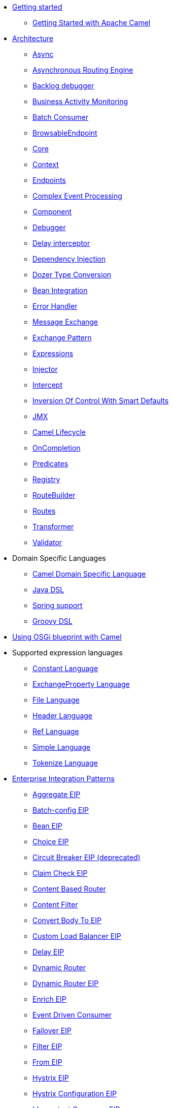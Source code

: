 // this file is auto generated and changes to it will be overwritten
// make edits in docs/*nav.adoc.template files instead

* xref:getting-started.adoc[Getting started]
 ** xref:book-getting-started.adoc[Getting Started with Apache Camel]
* xref:architecture.adoc[Architecture]
 ** xref:async.adoc[Async]
 ** xref:asynchronous-routing-engine.adoc[Asynchronous Routing Engine]
 ** xref:backlogdebugger.adoc[Backlog debugger]
 ** xref:bam.adoc[Business Activity Monitoring]
 ** xref:batch-consumer.adoc[Batch Consumer]
 ** xref:browsable-endpoint.adoc[BrowsableEndpoint]
 ** xref:camel-core.adoc[Core]
 ** xref:camelcontext.adoc[Context]
 ** xref:endpoint.adoc[Endpoints]
 ** xref:cep.adoc[Complex Event Processing]
 ** xref:component.adoc[Component]
 ** xref:debugger.adoc[Debugger]
 ** xref:delay-interceptor.adoc[Delay interceptor]
 ** xref:dependency-injection.adoc[Dependency Injection]
 ** xref:dozer-type-conversion.adoc[Dozer Type Conversion]
 ** xref:bean-integration.adoc[Bean Integration]
 ** xref:error-handler.adoc[Error Handler]
 ** xref:exchange.adoc[Message Exchange]
 ** xref:exchange-pattern.adoc[Exchange Pattern]
 ** xref:expression.adoc[Expressions]
 ** xref:injector.adoc[Injector]
 ** xref:intercept.adoc[Intercept]
 ** xref:inversion-of-control-with-smart-defaults.adoc[Inversion Of Control With Smart Defaults]
 ** xref:jmx.adoc[JMX]
 ** xref:lifecycle.adoc[Camel Lifecycle]
 ** xref:oncompletion.adoc[OnCompletion]
 ** xref:predicate.adoc[Predicates]
 ** xref:registry.adoc[Registry]
 ** xref:route-builder.adoc[RouteBuilder]
 ** xref:routes.adoc[Routes]
 ** xref:transformer.adoc[Transformer]
 ** xref:validator.adoc[Validator]
* Domain Specific Languages
 ** xref:dsl.adoc[Camel Domain Specific Language]
 ** xref:java-dsl.adoc[Java DSL]
 ** xref:spring.adoc[Spring support]
 ** xref:groovy-dsl.adoc[Groovy DSL]
* xref:using-osgi-blueprint-with-camel.adoc[Using OSGi blueprint with Camel]
* Supported expression languages
 ** xref:constant-language.adoc[Constant Language]
 ** xref:exchangeProperty-language.adoc[ExchangeProperty Language]
 ** xref:file-language.adoc[File Language]
 ** xref:header-language.adoc[Header Language]
 ** xref:ref-language.adoc[Ref Language]
 ** xref:simple-language.adoc[Simple Language]
 ** xref:tokenize-language.adoc[Tokenize Language]
* xref:enterprise-integration-patterns.adoc[Enterprise Integration Patterns]
 ** xref:aggregate-eip.adoc[Aggregate EIP]
 ** xref:batch-config-eip.adoc[Batch-config EIP]
 ** xref:bean-eip.adoc[Bean EIP]
 ** xref:choice-eip.adoc[Choice EIP]
 ** xref:circuitBreaker-eip.adoc[Circuit Breaker EIP (deprecated)]
 ** xref:claimCheck-eip.adoc[Claim Check EIP]
 ** xref:content-based-router-eip.adoc[Content Based Router]
 ** xref:content-filter-eip.adoc[Content Filter]
 ** xref:convertBodyTo-eip.adoc[Convert Body To EIP]
 ** xref:customLoadBalancer-eip.adoc[Custom Load Balancer EIP]
 ** xref:delay-eip.adoc[Delay EIP]
 ** xref:dynamic-router.adoc[Dynamic Router]
 ** xref:dynamicRouter-eip.adoc[Dynamic Router EIP]
 ** xref:enrich-eip.adoc[Enrich EIP]
 ** xref:eventDrivenConsumer-eip.adoc[Event Driven Consumer]
 ** xref:failover-eip.adoc[Failover EIP]
 ** xref:filter-eip.adoc[Filter EIP]
 ** xref:from-eip.adoc[From EIP]
 ** xref:hystrix-eip.adoc[Hystrix EIP]
 ** xref:hystrixConfiguration-eip.adoc[Hystrix Configuration EIP]
 ** xref:idempotentConsumer-eip.adoc[Idempotent Consumer EIP]
 ** xref:inOnly-eip.adoc[In Only EIP]
 ** xref:inOut-eip.adoc[In Out EIP]
 ** xref:loadBalance-eip.adoc[Load Balance EIP]
 ** xref:log-eip.adoc[Log EIP]
 ** xref:loop-eip.adoc[Loop EIP]
 ** xref:marshal-eip.adoc[Marshal EIP]
 ** xref:multicast-eip.adoc[Multicast EIP]
 ** xref:onFallback-eip.adoc[On Fallback EIP]
 ** xref:otherwise-eip.adoc[Otherwise EIP]
 ** xref:pipeline-eip.adoc[Pipeline EIP]
 ** xref:pollEnrich-eip.adoc[Poll Enrich EIP]
 ** xref:process-eip.adoc[Process EIP]
 ** xref:random-eip.adoc[Random EIP]
 ** xref:recipientList-eip.adoc[Recipient List EIP]
 ** xref:removeHeader-eip.adoc[Remove Header EIP]
 ** xref:removeHeaders-eip.adoc[Remove Headers EIP]
 ** xref:removeProperties-eip.adoc[Remove Properties EIP]
 ** xref:removeProperty-eip.adoc[Remove Property EIP]
 ** xref:requestReply-eip.adoc[Request Reply]
 ** xref:resequence-eip.adoc[Resequence EIP]
 ** xref:rollback-eip.adoc[Rollback EIP]
 ** xref:roundRobin-eip.adoc[Round Robin EIP]
 ** xref:routingSlip-eip.adoc[Routing Slip EIP]
 ** xref:saga-eip.adoc[Saga EIP]
 ** xref:sample-eip.adoc[Sample EIP]
 ** xref:script-eip.adoc[Script EIP]
 ** xref:serviceCall-eip.adoc[Service Call EIP]
 ** xref:setBody-eip.adoc[Set Body EIP]
 ** xref:setFaultBody-eip.adoc[Set Fault Body EIP]
 ** xref:setHeader-eip.adoc[Set Header EIP]
 ** xref:setOutHeader-eip.adoc[Set Out Header EIP (deprecated)]
 ** xref:setProperty-eip.adoc[Set Property EIP]
 ** xref:sort-eip.adoc[Sort EIP]
 ** xref:split-eip.adoc[Split EIP]
 ** xref:step-eip.adoc[Step EIP]
 ** xref:sticky-eip.adoc[Sticky EIP]
 ** xref:stop-eip.adoc[Stop EIP]
 ** xref:stream-config-eip.adoc[Stream-config EIP]
 ** xref:threads-eip.adoc[Threads EIP]
 ** xref:throttle-eip.adoc[Throttle EIP]
 ** xref:to-eip.adoc[To EIP]
 ** xref:toD-eip.adoc[To D EIP]
 ** xref:topic-eip.adoc[Topic EIP]
 ** xref:transform-eip.adoc[Transform EIP]
 ** xref:unmarshal-eip.adoc[Unmarshal EIP]
 ** xref:validate-eip.adoc[Validate EIP]
 ** xref:weighted-eip.adoc[Weighted EIP]
 ** xref:when-eip.adoc[When EIP]
 ** xref:wireTap-eip.adoc[Wire Tap EIP]
* Frequently asked questions
 ** xref:faq/can-i-get-commercial-support.adoc[Can I get commercial support?]
 ** xref:faq/can-i-use-camel-on-java-14.adoc[Can I use Camel on Java 1.4?]
 ** xref:faq/does-camel-work-on-ibms-jdk.adoc[Does Camel work on IBM's JDK?]
 ** xref:support.adoc[How can I get help?]
 ** xref:faq/how-can-i-get-the-source-code.adoc[How can I get the source code?]
 ** xref:faq/how-does-camel-compare-to-mule.adoc[How does Camel compare to
Mule?]
 ** xref:faq/how-does-camel-compare-to-servicemix.adoc[How does Camel compare
to ServiceMix?]
 ** xref:faq/how-does-camel-compare-to-servicemix-eip.adoc[How does Camel
compare to ServiceMix EIP?]
 ** xref:faq/how-does-camel-compare-to-synapse.adoc[How does Camel compare to
Synapse?]
 ** xref:faq/how-does-camel-work.adoc[How does Camel work?]
 ** xref:faq/how-does-camel-work-with-activemq.adoc[How does Camel work with
ActiveMQ?]
 ** xref:faq/how-does-camel-work-with-servicemix.adoc[How does Camel work with
ServiceMix?]
 ** xref:faq/how-does-the-camel-api-compare-to.adoc[How does the Camel API
compare to?]
 ** xref:faq/how-does-the-website-work.adoc[How does the website work?]
 ** xref:faq/how-do-i-become-a-committer.adoc[How do I become a committer?]
 ** xref:faq/how-do-i-compile-the-code.adoc[How do I compile the code?]
 ** xref:faq/how-do-i-edit-the-website.adoc[How do I edit the website?]
 ** xref:faq/how-do-i-run-camel-using-java-webstart.adoc[How do I run Camel
using Java WebStart?]
 ** xref:faq/if-i-use-servicemix-when-should-i-use-camel.adoc[If I use
ServiceMix when should I use Camel?]
 ** xref:faq/is-camel-an-esb.adoc[Is Camel an ESB?]
 ** xref:faq/is-camel-ioc-friendly.adoc[Is Camel IoC friendly?]
 ** xref:faq/running-camel-standalone.adoc[Running Camel standalone]
 ** xref:faq/what-are-the-dependencies.adoc[What are the dependencies?]
 ** xref:faq/what-is-a-router.adoc[What is a router?]
 ** xref:faq/what-is-camel.adoc[What is Camel?]
 ** xref:faq/what-is-the-license.adoc[What is the license?]
 ** xref:faq/what-jars-do-i-need.adoc[What jars do I need?]
 ** xref:languages.adoc[What languages are supported?]
 ** xref:faq/what-platforms-are-supported.adoc[What platforms are supported?]
 ** xref:faq/why-the-name-camel.adoc[Why the name Camel?]
 ** xref:faq/classloader-issue-of-servicemix-camel-component.adoc[Classloader issue of servicemix-camel component]
 ** xref:faq/how-do-i-specify-which-method-to-use-when-using-beans-in-routes.adoc[How do I specify which method to use when using beans in routes?]
 ** xref:faq/how-can-i-create-a-custom-component-or-endpoint.adoc[How can I create a custom component or endpoint?]
 ** xref:faq/how-can-i-get-the-remote-connection-ip-address-from-the-camel-cxf-consumer-.adoc[How can I get the remote connection IP address from the camel-cxf consumer ?]
 ** xref:faq/how-can-i-stop-a-route-from-a-route.adoc[How can I stop a route from a route?]
 ** xref:faq/how-can-webservice-clients-see-remote-faults-with-stacktraces-when-using-camel-cxf.adoc[How can webservice clients see remote faults with stacktraces when using camel-cxf?]
 ** xref:faq/how-does-camel-look-up-beans-and-endpoints.adoc[How does Camel look up beans and endpoints?]
 ** xref:configuring-camel.adoc[How do I add a component?]
 ** xref:faq/how-do-i-change-the-logging.adoc[How do I change the logging?]
 ** xref:faq/how-do-i-configure-endpoints.adoc[How do I configure endpoints?]
 ** xref:faq/how-do-i-configure-password-options-on-camel-endpoints-without-the-value-being-encoded.adoc[How do I configure password options on Camel endpoints without the value being encoded?]
 ** xref:faq/how-do-i-configure-the-default-maximum-cache-size-for-producercache-or-producertemplate.adoc[How do I configure the default maximum cache size for ProducerCache or ProducerTemplate?]
 ** xref:faq/how-do-i-configure-the-maximum-endpoint-cache-size-for-camelcontext.adoc[How do I configure the maximum endpoint cache size for CamelContext?]
 ** xref:faq/how-do-i-debug-my-route.adoc[How do I debug my route?]
 ** xref:faq/how-do-i-disable-jmx.adoc[How do I disable JMX?]
 ** xref:faq/how-do-i-enable-streams-when-debug-logging-messages-in-camel.adoc[How do I enable streams when debug logging messages in Camel?]
 ** xref:faq/how-do-i-handle-failures-when-consuming-for-example-from-a-ftp-server.adoc[How do I handle failures when consuming for example from a FTP server?]
 ** xref:faq/how-do-i-import-rests-from-other-xml-files.adoc[How do I import rests from other XML files?]
 ** xref:faq/how-do-i-import-routes-from-other-xml-files.adoc[How do I import routes from other XML files?]
 ** xref:faq/how-do-i-let-jetty-match-wildcards.adoc[How do I let Jetty match wildcards?]
 ** xref:faq/how-do-i-name-my-routes.adoc[How do I name my routes?]
 ** xref:faq/how-do-i-restart-camelcontext.adoc[How do I restart CamelContext?]
 ** xref:faq/how-do-i-retrieve-the-thrown-exception-during-processing-an-exchange.adoc[How do I retrieve the thrown Exception during processing an Exchange?]
 ** xref:faq/how-do-i-retry-failed-messages-forever.adoc[How do I retry failed messages forever?]
 ** xref:faq/how-do-i-retry-processing-a-message-from-a-certain-point-back-or-an-entire-route.adoc[How do I retry processing a message from a certain point back or an entire route?]
 ** xref:faq/how-do-i-reuse-the-contexttestsupport-class-in-my-unit-tests.adoc[How do I reuse the ContextTestSupport class in my unit tests?]
 ** xref:faq/how-do-i-run-activemq-and-camel-in-jboss.adoc[How do I run ActiveMQ and Camel in JBoss?]
 ** xref:faq/how-do-i-set-the-max-chars-when-debug-logging-messages-in-camel.adoc[How do I set the max chars when debug logging messages in Camel?]
 ** xref:faq/how-do-i-specify-time-period-in-a-human-friendly-syntax.adoc[How do I specify time period in a human friendly syntax?]
 ** xref:faq/how-do-i-use-a-big-uber-jar.adoc[How do I use a big (uber) JAR?]
 ** xref:faq/how-do-i-use-camel-inside-servicemix.adoc[How do I use Camel inside ServiceMix?]
 ** xref:faq/how-do-i-use-spring-property-placeholder-with-camel-xml.adoc[How do I use Spring Property Placeholder with Camel XML?]
 ** xref:faq/how-do-i-use-uris-with-parameters-in-xml.adoc[How do I use URIs with parameters in XML?]
 ** xref:faq/how-do-i-write-a-custom-processor-which-sends-multiple-messages.adoc[How do I write a custom Processor which sends multiple messages?]
 ** xref:faq/how-should-i-invoke-my-pojos-or-spring-services.adoc[How should I invoke my POJOs or Spring Services?]
 ** xref:faq/how-should-i-package-applications-using-camel-and-activemq.adoc[How should I package applications using Camel and ActiveMQ?]
 ** xref:faq/how-to-avoid-importing-bunch-of-cxf-packages-when-start-up-the-camel-cxf-endpoint-from-osgi-platform-.adoc[How to avoid importing bunch of cxf packages when start up the camel-cxf endpoint from OSGi platform?]
 ** xref:faq/how-to-avoid-sending-some-or-all-message-headers.adoc[How to avoid sending some or all message headers?]
 ** xref:faq/how-to-define-a-static-camel-converter-method-in-scala.adoc[How to define a static Camel converter method in Scala?]
 ** xref:faq/how-to-remove-the-http-protocol-headers-in-the-camel-message.adoc[How to remove the http protocol headers in the camel message?]
 ** xref:faq/how-to-send-the-same-message-to-multiple-endpoints.adoc[How to send the same message to multiple endpoints?]
 ** xref:faq/how-to-switch-the-cxf-consumer-between-http-and-https-without-touching-the-spring-configuration.adoc[How to switch the CXF consumer between HTTP and HTTPS without touching the Spring configuration?]
 ** xref:faq/how-to-use-a-dynamic-uri-in-to.adoc[How to use a dynamic URI in to()?]
 ** xref:faq/how-to-use-extra-camel-componets-in-servicemix-camel.adoc[How to use extra Camel componets in servicemix-camel?]
 ** xref:faq/how-to-validate-the-camel-1x-context-xml-from-apache-camel-web-site.adoc[How to validate the camel 1.x context xml from Apache Camel web site?]
 ** xref:faq/is-there-an-ide.adoc[Is there an IDE?]
 ** xref:faq/should-i-deploy-camel-inside-the-activemq-broker-or-in-another-application.adoc[Should I deploy Camel inside the ActiveMQ broker or in another application?]
 ** xref:faq/using-camel-core-testsjar.adoc[Using camel-core-tests.jar]
 ** xref:faq/using-getin-or-getout-methods-on-exchange.adoc[Using getIn or getOut methods on Exchange]
 ** xref:faq/why-cant-i-use-sign-in-my-password.adoc[Why can't I use + sign in my password?]
 ** xref:faq/why-can-i-not-use-when-or-otherwise-in-a-java-camel-route.adoc[Why can I not use when or otherwise in a Java Camel route?]
 ** xref:faq/why-does-ftp-component-not-download-any-files.adoc[Why does FTP component not download any files?]
 ** xref:faq/why-does-my-file-consumer-not-pick-up-the-file-and-how-do-i-let-the-file-consumer-use-the-camel-error-handler.adoc[Why does my file consumer not pick up the file, and how do I let the file consumer use the Camel error handler?]
 ** xref:faq/why-does-useoriginalmessage-with-error-handler-not-work-as-expected.adoc[Why does useOriginalMessage with error handler not work as expected?]
 ** xref:faq/why-do-my-message-lose-its-headers-during-routing.adoc[Why do my message lose its headers during routing?]
 ** xref:faq/why-is-my-message-body-empty.adoc[Why is my message body empty?]
 ** xref:faq/why-is-my-processor-not-showing-up-in-jconsole.adoc[Why is my processor not showing up in JConsole?]
 ** xref:faq/why-is-the-exception-null-when-i-use-onexception.adoc[Why is the exception null when I use onException?]
 ** xref:faq/why-use-multiple-camelcontext.adoc[Why use multiple CamelContext?]
 ** xref:faq/how-do-i-enable-debug-logging.adoc[How do I enable debug logging?]
 ** xref:faq/how-do-i-use-java-14-logging.adoc[How do I use Java 1.4 logging?]
 ** xref:faq/how-do-i-use-log4j.adoc[How do I use log4j?]
 ** xref:faq/how-do-i-invoke-camel-routes-from-jbi.adoc[How do I invoke Camel routes from JBI?]
 ** xref:faq/how-do-i-make-my-jms-endpoint-transactional.adoc[How Do I Make My JMS Endpoint Transactional?]
 ** xref:faq/how-do-i-set-the-mep-when-interacting-with-jbi.adoc[How do I set the MEP when interacting with JBI?]
 ** xref:faq/how-do-the-direct-event-seda-and-vm-endpoints-compare.adoc[How do the direct, event, seda and vm endpoints compare?]
 ** xref:faq/how-do-the-timer-and-quartz-endpoints-compare.adoc[How do the Timer and Quartz endpoints compare?]
 ** xref:faq/why-does-my-jms-route-only-consume-one-message-at-once.adoc[Why does my JMS route only consume one message at once?]
 ** xref:faq/exception-beandefinitionstoreexception.adoc[Exception - BeanDefinitionStoreException]
 ** xref:faq/exception-javaxnamingnoinitialcontextexception.adoc[Exception - javax.naming.NoInitialContextException]
 ** xref:faq/exception-orgapachecamelnosuchendpointexception.adoc[Exception - org.apache.camel.NoSuchEndpointException]
 ** xref:faq/exception-orgxmlsaxsaxparseexception.adoc[Exception - org.xml.sax.SAXParseException]
 ** xref:faq/memory-leak-when-adding-and-removing-routes-at-runtime.adoc[Memory leak when adding and removing routes at runtime]
 ** xref:faq/why-do-camel-throw-so-many-noclassdeffoundexception-on-startup.adoc[Why do Camel throw so many NoClassDefFoundException on startup?]
 ** xref:faq/why-does-camel-use-too-many-threads-with-producertemplate.adoc[Why does Camel use too many threads with ProducerTemplate?]
 ** xref:faq/why-does-maven-not-download-dependencies.adoc[Why does maven not download dependencies?]
